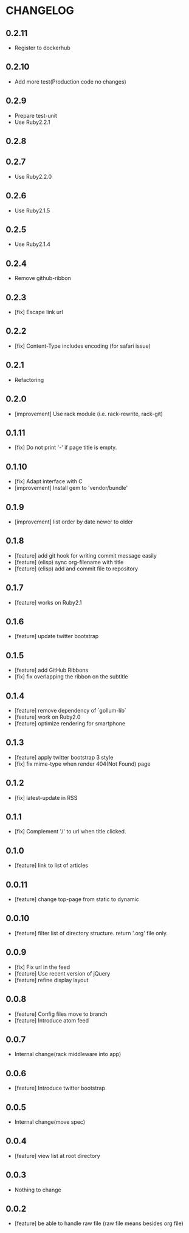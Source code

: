 * CHANGELOG
** 0.2.11
 - Register to dockerhub
** 0.2.10
 - Add more test(Production code no changes)
** 0.2.9
 - Prepare test-unit
 - Use Ruby2.2.1
** 0.2.8
** 0.2.7
 - Use Ruby2.2.0
** 0.2.6
 - Use Ruby2.1.5
** 0.2.5
 - Use Ruby2.1.4
** 0.2.4
 - Remove github-ribbon
** 0.2.3
 - [fix] Escape link url
** 0.2.2
 - [fix] Content-Type includes encoding (for safari issue)
** 0.2.1
 - Refactoring
** 0.2.0
 - [improvement] Use rack module (i.e. rack-rewrite, rack-git)
** 0.1.11
 - [fix] Do not print '-' if page title is empty.
** 0.1.10
 - [fix] Adapt interface with C
 - [improvement] Install gem to 'vendor/bundle'
** 0.1.9
 - [improvement] list order by date newer to older
** 0.1.8
 - [feature] add git hook for writing commit message easily
 - [feature] (elisp) sync org-filename with title
 - [feature] (elisp) add and commit file to repository
** 0.1.7
-  [feature] works on Ruby2.1
** 0.1.6
 - [feature] update twitter bootstrap
** 0.1.5
 - [feature] add GitHub Ribbons
 - [fix] fix overlapping the ribbon on the subtitle
** 0.1.4
 - [feature] remove dependency of `gollum-lib`
 - [feature] work on Ruby2.0
 - [feature] optimize rendering for smartphone
** 0.1.3
 - [feature] apply twitter bootstrap 3 style
 - [fix] fix mime-type when render 404(Not Found) page
** 0.1.2
 - [fix] latest-update in RSS
** 0.1.1
 - [fix] Complement '/' to url when title clicked.
** 0.1.0
 - [feature] link to list of articles
** 0.0.11
 - [feature] change top-page from static to dynamic
** 0.0.10
 - [feature] filter list of directory structure. return '.org' file only.
** 0.0.9
 - [fix] Fix url in the feed
 - [feature] Use recent version of jQuery
 - [feature] refine display layout
** 0.0.8
 - [feature] Config files move to branch
 - [feature] Introduce atom feed
** 0.0.7
 - Internal change(rack middleware into app)
** 0.0.6
 - [feature] Introduce twitter bootstrap
** 0.0.5
 - Internal change(move spec)
** 0.0.4
 - [feature] view list at root directory
** 0.0.3
 - Nothing to change
** 0.0.2
 - [feature] be able to handle raw file (raw file means besides org file)
